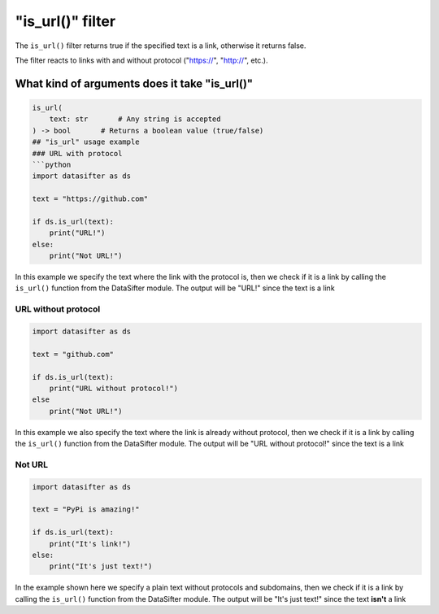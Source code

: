 
"is_url()" filter
=================

The ``is_url()`` filter returns true if the specified text is a link, otherwise it returns false.

The filter reacts to links with and without protocol ("https://", "http://", etc.).

What kind of arguments does it take "is_url()"
----------------------------------------------

.. code-block:: python

   is_url(
       text: str       # Any string is accepted
   ) -> bool       # Returns a boolean value (true/false)
   ## "is_url" usage example
   ### URL with protocol
   ```python
   import datasifter as ds

   text = "https://github.com"

   if ds.is_url(text):
       print("URL!")
   else:
       print("Not URL!")

In this example we specify the text where the link with the protocol is, then we check if it is a link by calling the ``is_url()`` function from the DataSifter module. The output will be "URL!" since the text is a link

URL without protocol
^^^^^^^^^^^^^^^^^^^^

.. code-block:: python

   import datasifter as ds

   text = "github.com"

   if ds.is_url(text):
       print("URL without protocol!")
   else
       print("Not URL!")

In this example we also specify the text where the link is already without protocol, then we check if it is a link by calling the ``is_url()`` function from the DataSifter module. The output will be "URL without protocol!" since the text is a link

Not URL
^^^^^^^

.. code-block:: python

   import datasifter as ds

   text = "PyPi is amazing!"

   if ds.is_url(text):
       print("It's link!")
   else:
       print("It's just text!")

In the example shown here we specify a plain text without protocols and subdomains, then we check if it is a link by calling the ``is_url()`` function from the DataSifter module. The output will be "It's just text!" since the text **isn't** a link
